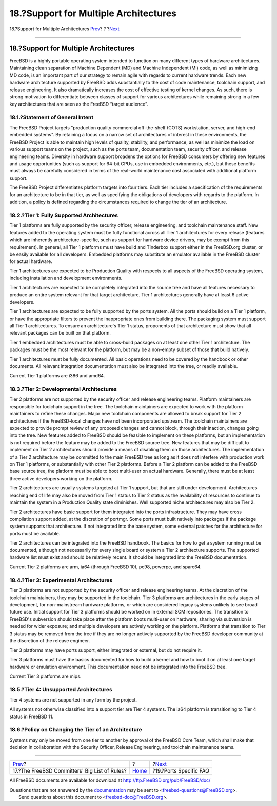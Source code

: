 ======================================
18.?Support for Multiple Architectures
======================================

.. raw:: html

   <div class="navheader">

18.?Support for Multiple Architectures
`Prev <rules.html>`__?
?
?\ `Next <ports.html>`__

--------------

.. raw:: html

   </div>

.. raw:: html

   <div class="sect1">

.. raw:: html

   <div class="titlepage" xmlns="">

.. raw:: html

   <div>

.. raw:: html

   <div>

18.?Support for Multiple Architectures
--------------------------------------

.. raw:: html

   </div>

.. raw:: html

   </div>

.. raw:: html

   </div>

FreeBSD is a highly portable operating system intended to function on
many different types of hardware architectures. Maintaining clean
separation of Machine Dependent (MD) and Machine Independent (MI) code,
as well as minimizing MD code, is an important part of our strategy to
remain agile with regards to current hardware trends. Each new hardware
architecture supported by FreeBSD adds substantially to the cost of code
maintenance, toolchain support, and release engineering. It also
dramatically increases the cost of effective testing of kernel changes.
As such, there is strong motivation to differentiate between classes of
support for various architectures while remaining strong in a few key
architectures that are seen as the FreeBSD “target audience”.

.. raw:: html

   <div class="sect2">

.. raw:: html

   <div class="titlepage" xmlns="">

.. raw:: html

   <div>

.. raw:: html

   <div>

18.1.?Statement of General Intent
~~~~~~~~~~~~~~~~~~~~~~~~~~~~~~~~~

.. raw:: html

   </div>

.. raw:: html

   </div>

.. raw:: html

   </div>

The FreeBSD Project targets "production quality commercial off-the-shelf
(COTS) workstation, server, and high-end embedded systems". By retaining
a focus on a narrow set of architectures of interest in these
environments, the FreeBSD Project is able to maintain high levels of
quality, stability, and performance, as well as minimize the load on
various support teams on the project, such as the ports team,
documentation team, security officer, and release engineering teams.
Diversity in hardware support broadens the options for FreeBSD consumers
by offering new features and usage opportunities (such as support for
64-bit CPUs, use in embedded environments, etc.), but these benefits
must always be carefully considered in terms of the real-world
maintenance cost associated with additional platform support.

The FreeBSD Project differentiates platform targets into four tiers.
Each tier includes a specification of the requirements for an
architecture to be in that tier, as well as specifying the obligations
of developers with regards to the platform. In addition, a policy is
defined regarding the circumstances required to change the tier of an
architecture.

.. raw:: html

   </div>

.. raw:: html

   <div class="sect2">

.. raw:: html

   <div class="titlepage" xmlns="">

.. raw:: html

   <div>

.. raw:: html

   <div>

18.2.?Tier 1: Fully Supported Architectures
~~~~~~~~~~~~~~~~~~~~~~~~~~~~~~~~~~~~~~~~~~~

.. raw:: html

   </div>

.. raw:: html

   </div>

.. raw:: html

   </div>

Tier 1 platforms are fully supported by the security officer, release
engineering, and toolchain maintenance staff. New features added to the
operating system must be fully functional across all Tier 1
architectures for every release (features which are inherently
architecture-specific, such as support for hardware device drivers, may
be exempt from this requirement). In general, all Tier 1 platforms must
have build and Tinderbox support either in the FreeBSD.org cluster, or
be easily available for all developers. Embedded platforms may
substitute an emulator available in the FreeBSD cluster for actual
hardware.

Tier 1 architectures are expected to be Production Quality with respects
to all aspects of the FreeBSD operating system, including installation
and development environments.

Tier 1 architectures are expected to be completely integrated into the
source tree and have all features necessary to produce an entire system
relevant for that target architecture. Tier 1 architectures generally
have at least 6 active developers.

Tier 1 architectures are expected to be fully supported by the ports
system. All the ports should build on a Tier 1 platform, or have the
appropriate filters to prevent the inappropriate ones from building
there. The packaging system must support all Tier 1 architectures. To
ensure an architecture's Tier 1 status, proponents of that architecture
must show that all relevant packages can be built on that platform.

Tier 1 embedded architectures must be able to cross-build packages on at
least one other Tier 1 architecture. The packages must be the most
relevant for the platform, but may be a non-empty subset of those that
build natively.

Tier 1 architectures must be fully documented. All basic operations need
to be covered by the handbook or other documents. All relevant
integration documentation must also be integrated into the tree, or
readily available.

Current Tier 1 platforms are i386 and amd64.

.. raw:: html

   </div>

.. raw:: html

   <div class="sect2">

.. raw:: html

   <div class="titlepage" xmlns="">

.. raw:: html

   <div>

.. raw:: html

   <div>

18.3.?Tier 2: Developmental Architectures
~~~~~~~~~~~~~~~~~~~~~~~~~~~~~~~~~~~~~~~~~

.. raw:: html

   </div>

.. raw:: html

   </div>

.. raw:: html

   </div>

Tier 2 platforms are not supported by the security officer and release
engineering teams. Platform maintainers are responsible for toolchain
support in the tree. The toolchain maintainers are expected to work with
the platform maintainers to refine these changes. Major new toolchain
components are allowed to break support for Tier 2 architectures if the
FreeBSD-local changes have not been incorporated upstream. The toolchain
maintainers are expected to provide prompt review of any proposed
changes and cannot block, through their inaction, changes going into the
tree. New features added to FreeBSD should be feasible to implement on
these platforms, but an implementation is not required before the
feature may be added to the FreeBSD source tree. New features that may
be difficult to implement on Tier 2 architectures should provide a means
of disabling them on those architectures. The implementation of a Tier 2
architecture may be committed to the main FreeBSD tree as long as it
does not interfere with production work on Tier 1 platforms, or
substantially with other Tier 2 platforms. Before a Tier 2 platform can
be added to the FreeBSD base source tree, the platform must be able to
boot multi-user on actual hardware. Generally, there must be at least
three active developers working on the platform.

Tier 2 architectures are usually systems targeted at Tier 1 support, but
that are still under development. Architectures reaching end of life may
also be moved from Tier 1 status to Tier 2 status as the availability of
resources to continue to maintain the system in a Production Quality
state diminishes. Well supported niche architectures may also be Tier 2.

Tier 2 architectures have basic support for them integrated into the
ports infrastructure. They may have cross compilation support added, at
the discretion of portmgr. Some ports must built natively into packages
if the package system supports that architecture. If not integrated into
the base system, some external patches for the architecture for ports
must be available.

Tier 2 architectures can be integrated into the FreeBSD handbook. The
basics for how to get a system running must be documented, although not
necessarily for every single board or system a Tier 2 architecture
supports. The supported hardware list must exist and should be
relatively recent. It should be integrated into the FreeBSD
documentation.

Current Tier 2 platforms are arm, ia64 (through FreeBSD 10), pc98,
powerpc, and sparc64.

.. raw:: html

   </div>

.. raw:: html

   <div class="sect2">

.. raw:: html

   <div class="titlepage" xmlns="">

.. raw:: html

   <div>

.. raw:: html

   <div>

18.4.?Tier 3: Experimental Architectures
~~~~~~~~~~~~~~~~~~~~~~~~~~~~~~~~~~~~~~~~

.. raw:: html

   </div>

.. raw:: html

   </div>

.. raw:: html

   </div>

Tier 3 platforms are not supported by the security officer and release
engineering teams. At the discretion of the toolchain maintainers, they
may be supported in the toolchain. Tier 3 platforms are architectures in
the early stages of development, for non-mainstream hardware platforms,
or which are considered legacy systems unlikely to see broad future use.
Initial support for Tier 3 platforms should be worked on in external SCM
repositories. The transition to FreeBSD's subversion should take place
after the platform boots multi-user on hardware; sharing via subversion
is needed for wider exposure; and multiple developers are actively
working on the platform. Platforms that transition to Tier 3 status may
be removed from the tree if they are no longer actively supported by the
FreeBSD developer community at the discretion of the release engineer.

Tier 3 platforms may have ports support, either integrated or external,
but do not require it.

Tier 3 platforms must have the basics documented for how to build a
kernel and how to boot it on at least one target hardware or emulation
environment. This documentation need not be integrated into the FreeBSD
tree.

Current Tier 3 platforms are mips.

.. raw:: html

   </div>

.. raw:: html

   <div class="sect2">

.. raw:: html

   <div class="titlepage" xmlns="">

.. raw:: html

   <div>

.. raw:: html

   <div>

18.5.?Tier 4: Unsupported Architectures
~~~~~~~~~~~~~~~~~~~~~~~~~~~~~~~~~~~~~~~

.. raw:: html

   </div>

.. raw:: html

   </div>

.. raw:: html

   </div>

Tier 4 systems are not supported in any form by the project.

All systems not otherwise classified into a support tier are Tier 4
systems. The ia64 platform is transitioning to Tier 4 status in FreeBSD
11.

.. raw:: html

   </div>

.. raw:: html

   <div class="sect2">

.. raw:: html

   <div class="titlepage" xmlns="">

.. raw:: html

   <div>

.. raw:: html

   <div>

18.6.?Policy on Changing the Tier of an Architecture
~~~~~~~~~~~~~~~~~~~~~~~~~~~~~~~~~~~~~~~~~~~~~~~~~~~~

.. raw:: html

   </div>

.. raw:: html

   </div>

.. raw:: html

   </div>

Systems may only be moved from one tier to another by approval of the
FreeBSD Core Team, which shall make that decision in collaboration with
the Security Officer, Release Engineering, and toolchain maintenance
teams.

.. raw:: html

   </div>

.. raw:: html

   </div>

.. raw:: html

   <div class="navfooter">

--------------

+--------------------------------------------------+-------------------------+----------------------------+
| `Prev <rules.html>`__?                           | ?                       | ?\ `Next <ports.html>`__   |
+--------------------------------------------------+-------------------------+----------------------------+
| 17.?The FreeBSD Committers' Big List of Rules?   | `Home <index.html>`__   | ?19.?Ports Specific FAQ    |
+--------------------------------------------------+-------------------------+----------------------------+

.. raw:: html

   </div>

All FreeBSD documents are available for download at
http://ftp.FreeBSD.org/pub/FreeBSD/doc/

| Questions that are not answered by the
  `documentation <http://www.FreeBSD.org/docs.html>`__ may be sent to
  <freebsd-questions@FreeBSD.org\ >.
|  Send questions about this document to <freebsd-doc@FreeBSD.org\ >.
